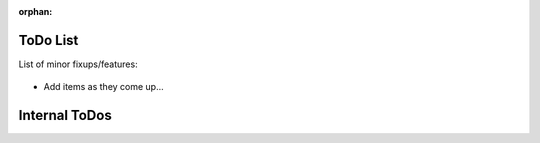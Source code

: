 .. haggis: a program for creating documents from data and content templates

.. Copyright (C) 2019  Joseph R. Fox-Rabinovitz <jfoxrabinovitz at gmail dot com>

.. This program is free software: you can redistribute it and/or modify
.. it under the terms of the GNU Affero General Public License as
.. published by the Free Software Foundation, either version 3 of the
.. License, or (at your option) any later version.

.. This program is distributed in the hope that it will be useful,
.. but WITHOUT ANY WARRANTY; without even the implied warranty of
.. MERCHANTABILITY or FITNESS FOR A PARTICULAR PURPOSE. See the
.. GNU Affero General Public License for more details.

.. You should have received a copy of the GNU Affero General Public License
.. along with this program. If not, see <https://www.gnu.org/licenses/>.


:orphan:

.. _todos:

=========
ToDo List
=========

List of minor fixups/features:


  .. _todos-stub:

- Add items as they come up...


.. _todos-internal:

==============
Internal ToDos
==============

.. todolist::
